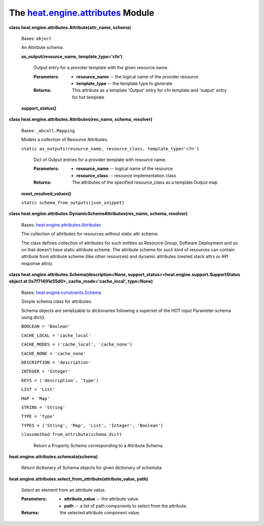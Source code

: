 
The `heat.engine.attributes <../../api/heat.engine.attributes.rst#module-heat.engine.attributes>`_ Module
=========================================================================================================

**class heat.engine.attributes.Attribute(attr_name, schema)**

   Bases: ``object``

   An Attribute schema.

   **as_output(resource_name, template_type='cfn')**

      Output entry for a provider template with the given resource
      name.

      :Parameters:
         * **resource_name** -- the logical name of the provider
           resource

         * **template_type** -- the template type to generate

      :Returns:
         This attribute as a template 'Output' entry for cfn template
         and 'output' entry for hot template

   **support_status()**

**class heat.engine.attributes.Attributes(res_name, schema,
resolver)**

   Bases: ``_abcoll.Mapping``

   Models a collection of Resource Attributes.

   ``static as_outputs(resource_name, resource_class,
   template_type='cfn')``

      Dict of Output entries for a provider template with resource
      name.

      :Parameters:
         * **resource_name** -- logical name of the resource

         * **resource_class** -- resource implementation class

      :Returns:
         The attributes of the specified resource_class as a template
         Output map

   **reset_resolved_values()**

   ``static schema_from_outputs(json_snippet)``

**class heat.engine.attributes.DynamicSchemeAttributes(res_name,
schema, resolver)**

   Bases: `heat.engine.attributes.Attributes
   <../../api/heat.engine.attributes.rst#heat.engine.attributes.Attributes>`_

   The collection of attributes for resources without static attr
   scheme.

   The class defines collection of attributes for such entities as
   Resource Group, Software Deployment and so on that doesn't have
   static attribute scheme. The attribute scheme for such kind of
   resources can contain attribute from attribute scheme (like other
   resources) and dynamic attributes (nested stack attrs or API
   response attrs).

**class heat.engine.attributes.Schema(description=None,
support_status=<heat.engine.support.SupportStatus object at
0x7f71491e55d0>, cache_mode='cache_local', type=None)**

   Bases: `heat.engine.constraints.Schema
   <../../api/heat.engine.constraints.rst#heat.engine.constraints.Schema>`_

   Simple schema class for attributes.

   Schema objects are serializable to dictionaries following a
   superset of the HOT input Parameter schema using dict().

   ``BOOLEAN = 'Boolean'``

   ``CACHE_LOCAL = 'cache_local'``

   ``CACHE_MODES = ('cache_local', 'cache_none')``

   ``CACHE_NONE = 'cache_none'``

   ``DESCRIPTION = 'description'``

   ``INTEGER = 'Integer'``

   ``KEYS = ('description', 'type')``

   ``LIST = 'List'``

   ``MAP = 'Map'``

   ``STRING = 'String'``

   ``TYPE = 'type'``

   ``TYPES = ('String', 'Map', 'List', 'Integer', 'Boolean')``

   ``classmethod from_attribute(schema_dict)``

      Return a Property Schema corresponding to a Attribute Schema.

**heat.engine.attributes.schemata(schema)**

   Return dictionary of Schema objects for given dictionary of
   schemata.

**heat.engine.attributes.select_from_attribute(attribute_value,
path)**

   Select an element from an attribute value.

   :Parameters:
      * **attribute_value** -- the attribute value.

      * **path** -- a list of path components to select from the
        attribute.

   :Returns:
      the selected attribute component value.
